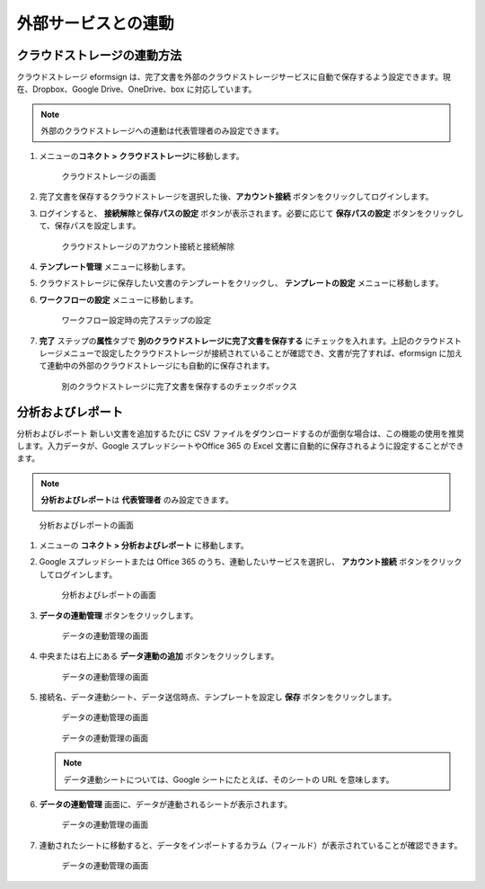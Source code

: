 外部サービスとの連動
====================

クラウドストレージの連動方法
----------------------------

クラウドストレージ eformsign
は、完了文書を外部のクラウドストレージサービスに自動で保存するよう設定できます。現在、Dropbox、Google
Drive、OneDrive、box に対応しています。

.. note::

   外部のクラウドストレージへの連動は代表管理者のみ設定できます。

1. メニューの\ **コネクト > クラウドストレージ**\ に移動します。

   .. figure:: resources/connect_1.png
      :alt: クラウドストレージの画面
      :width: 750px

      クラウドストレージの画面

2. 完了文書を保存するクラウドストレージを選択した後、\ **アカウント接続**
   ボタンをクリックしてログインします。

3. ログインすると、 **接続解除**\ と\ **保存パスの設定**
   ボタンが表示されます。必要に応じて **保存パスの設定**
   ボタンをクリックして、保存パスを設定します。

   .. figure:: resources/connect_2.png
      :alt: クラウドストレージのアカウント接続と接続解除
      :width: 700px

      クラウドストレージのアカウント接続と接続解除

4. **テンプレート管理** メニューに移動します。

5. クラウドストレージに保存したい文書のテンプレートをクリックし、
   **テンプレートの設定** メニューに移動します。

6. **ワークフローの設定** メニューに移動します。

   .. figure:: resources/connect_4.png
      :alt: ワークフロー設定時の完了ステップの設定
      :width: 700px

      ワークフロー設定時の完了ステップの設定

7. **完了** ステップの\ **属性**\ タブで
   **別のクラウドストレージに完了文書を保存する**
   にチェックを入れます。上記のクラウドストレージメニューで設定したクラウドストレージが接続されていることが確認でき、文書が完了すれば、eformsign
   に加えて連動中の外部のクラウドストレージにも自動的に保存されます。

   .. figure:: resources/connect_5.png
      :alt: 別のクラウドストレージに完了文書を保存するのチェックボックス
      :width: 700px

      別のクラウドストレージに完了文書を保存するのチェックボックス

分析およびレポート
------------------

分析およびレポート 新しい文書を追加するたびに CSV
ファイルをダウンロードするのが面倒な場合は、この機能の使用を推奨します。入力データが、Google
スプレッドシートやOffice 365 の Excel
文書に自動的に保存されるように設定することができます。

.. note::

   **分析およびレポート**\ は **代表管理者** のみ設定できます。

.. figure:: resources/analytic_1.png
   :alt: 分析およびレポートの画面
   :width: 700px

   分析およびレポートの画面

1. メニューの **コネクト > 分析およびレポート** に移動します。

2. Google スプレッドシートまたは Office 365
   のうち、連動したいサービスを選択し、 **アカウント接続**
   ボタンをクリックしてログインします。

   .. figure:: resources/analytic_2.png
      :alt: 分析およびレポートの画面
      :width: 700px

      分析およびレポートの画面

3. **データの連動管理** ボタンをクリックします。

   .. figure:: resources/analytic_3.png
      :alt: データの連動管理の画面
      :width: 700px

      データの連動管理の画面

4. 中央または右上にある **データ連動の追加** ボタンをクリックします。

   .. figure:: resources/analytic_4.png
      :alt: データの連動管理の画面
      :width: 700px

      データの連動管理の画面

5. 接続名、データ連動シート、データ送信時点、テンプレートを設定し
   **保存** ボタンをクリックします。

   .. figure:: resources/analytic_5.png
      :alt: データの連動管理の画面
      :width: 600px

      データの連動管理の画面

   .. figure:: resources/analytic_6.png
      :alt: データの連動管理の画面
      :width: 700px

      データの連動管理の画面

   .. note::

      データ連動シートについては、Google シートにたとえば、そのシートの
      URL を意味します。

6. **データの連動管理** 画面に、データが連動されるシートが表示されます。

   .. figure:: resources/analytic_7.png
      :alt: データの連動管理の画面
      :width: 700px

      データの連動管理の画面

7. 連動されたシートに移動すると、データをインポートするカラム（フィールド）が表示されていることが確認できます。

   .. figure:: resources/analytic_8.png
      :alt: データの連動管理の画面
      :width: 700px

      データの連動管理の画面
